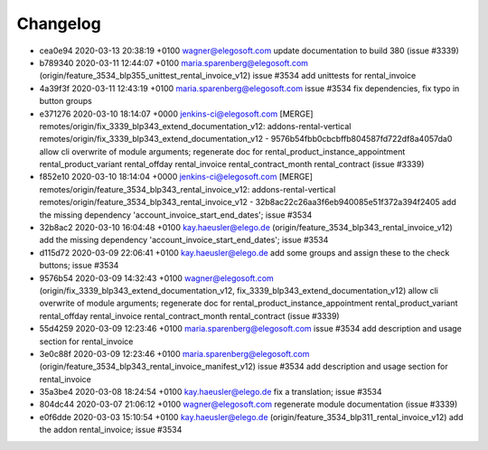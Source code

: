 
Changelog
---------

- cea0e94 2020-03-13 20:38:19 +0100 wagner@elegosoft.com  update documentation to build 380 (issue #3339)
- b789340 2020-03-11 12:44:07 +0100 maria.sparenberg@elegosoft.com  (origin/feature_3534_blp355_unittest_rental_invoice_v12) issue #3534 add unittests for rental_invoice
- 4a39f3f 2020-03-11 12:43:19 +0100 maria.sparenberg@elegosoft.com  issue #3534 fix dependencies, fix typo in button groups
- e371276 2020-03-10 18:14:07 +0000 jenkins-ci@elegosoft.com  [MERGE] remotes/origin/fix_3339_blp343_extend_documentation_v12: addons-rental-vertical remotes/origin/fix_3339_blp343_extend_documentation_v12 - 9576b54fbb0cbcbffb804587fd722df8a4057da0 allow cli overwrite of module arguments; regenerate doc for rental_product_instance_appointment rental_product_variant rental_offday rental_invoice rental_contract_month rental_contract (issue #3339)
- f852e10 2020-03-10 18:14:04 +0000 jenkins-ci@elegosoft.com  [MERGE] remotes/origin/feature_3534_blp343_rental_invoice_v12: addons-rental-vertical remotes/origin/feature_3534_blp343_rental_invoice_v12 - 32b8ac22c26aa3f6eb940085e51f372a394f2405 add the missing dependency 'account_invoice_start_end_dates'; issue #3534
- 32b8ac2 2020-03-10 16:04:48 +0100 kay.haeusler@elego.de  (origin/feature_3534_blp343_rental_invoice_v12) add the missing dependency 'account_invoice_start_end_dates'; issue #3534
- d115d72 2020-03-09 22:06:41 +0100 kay.haeusler@elego.de  add some groups and assign these to the check buttons; issue #3534
- 9576b54 2020-03-09 14:32:43 +0100 wagner@elegosoft.com  (origin/fix_3339_blp343_extend_documentation_v12, fix_3339_blp343_extend_documentation_v12) allow cli overwrite of module arguments; regenerate doc for rental_product_instance_appointment rental_product_variant rental_offday rental_invoice rental_contract_month rental_contract (issue #3339)
- 55d4259 2020-03-09 12:23:46 +0100 maria.sparenberg@elegosoft.com  issue #3534 add description and usage section for rental_invoice
- 3e0c88f 2020-03-09 12:23:46 +0100 maria.sparenberg@elegosoft.com  (origin/feature_3534_blp343_rental_invoice_manifest_v12) issue #3534 add description and usage section for rental_invoice
- 35a3be4 2020-03-08 18:24:54 +0100 kay.haeusler@elego.de  fix a translation; issue #3534
- 804dc44 2020-03-07 21:06:12 +0100 wagner@elegosoft.com  regenerate module documentation (issue #3339)
- e0f6dde 2020-03-03 15:10:54 +0100 kay.haeusler@elego.de  (origin/feature_3534_blp311_rental_invoice_v12) add the addon rental_invoice; issue #3534

